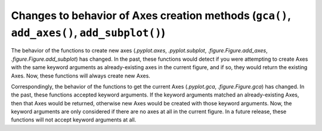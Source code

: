 Changes to behavior of Axes creation methods (``gca()``, ``add_axes()``, ``add_subplot()``)
-------------------------------------------------------------------------------------------

The behavior of the functions to create new axes (`.pyplot.axes`,
`.pyplot.subplot`, `.figure.Figure.add_axes`,
`.figure.Figure.add_subplot`) has changed. In the past, these functions would
detect if you were attempting to create Axes with the same keyword arguments as
already-existing axes in the current figure, and if so, they would return the
existing Axes. Now, these functions will always create new Axes.

Correspondingly, the behavior of the functions to get the current Axes
(`.pyplot.gca`, `.figure.Figure.gca`) has changed. In the past, these functions
accepted keyword arguments. If the keyword arguments matched an
already-existing Axes, then that Axes would be returned, otherwise new Axes
would be created with those keyword arguments. Now, the keyword arguments are
only considered if there are no axes at all in the current figure. In a future
release, these functions will not accept keyword arguments at all.
